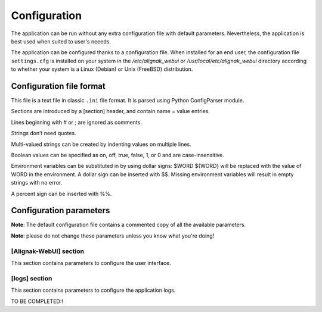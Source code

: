 .. _config:

Configuration
=============

The application can be run without any extra configuration file with default parameters. Nevertheless, the application is best used when suited to user's neeeds.

The application can be configured thanks to a configuration file. When installed for an end user, the configuration file ``settings.cfg`` is installed on your system in the */etc/alignak_webui* or */usr/local/etc/alignak_webui* directory according to whether your system is a Linux (Debian) or Unix (FreeBSD) distribution.

Configuration file format
-------------------------

This file is a text file in classic ``.ini`` file format. It is parsed using Python ConfigParser module.

Sections are introduced by a [section] header, and contain name = value entries.

Lines beginning with # or ; are ignored as comments.

Strings don’t need quotes.

Multi-valued strings can be created by indenting values on multiple lines.

Boolean values can be specified as on, off, true, false, 1, or 0 and are case-insensitive.

Environment variables can be substituted in by using dollar signs: $WORD ${WORD} will be replaced with the value of WORD in the environment. A dollar sign can be inserted with $$. Missing environment variables will result in empty strings with no error.

A percent sign can be inserted with %%.


Configuration parameters
-------------------------

**Note**: The default configuration file contains a commented copy of all the available parameters.

**Note**: please do not change these parameters unless you know what you're doing!

[Alignak-WebUI] section
~~~~~~~~~~~~~~~~~~~~~~~~~~

This section contains parameters to configure the user interface.

[logs] section
~~~~~~~~~~~~~~~~~~~~~~~~~~

This section contains parameters to configure the application logs.

TO BE COMPLETED:!